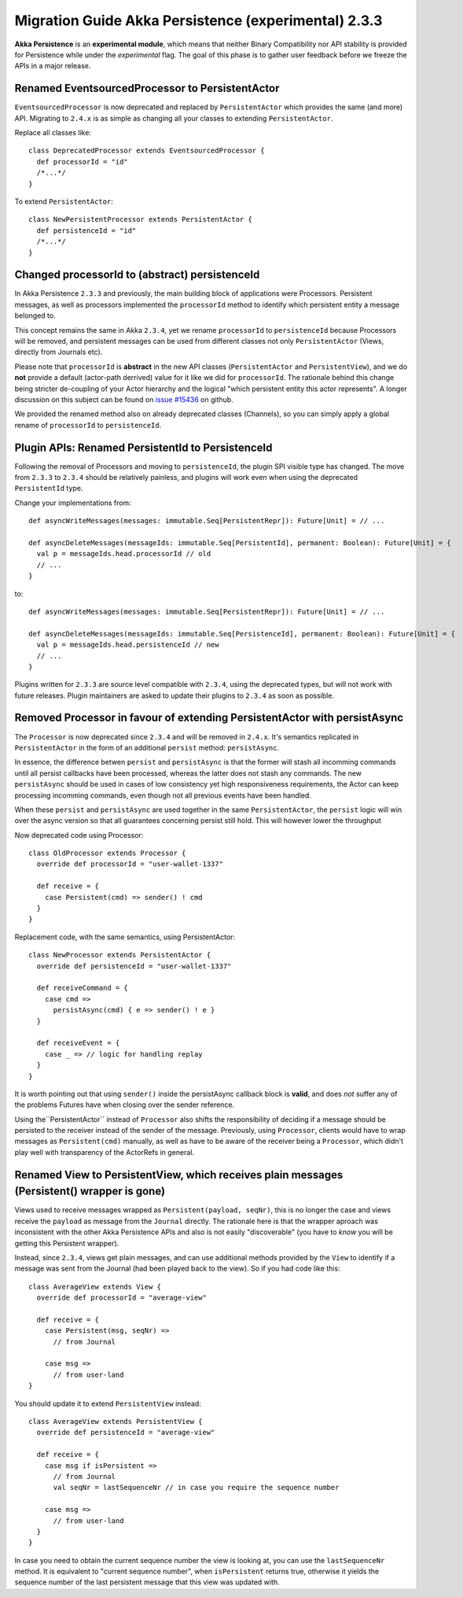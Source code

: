 .. _migration-guide-persistence-experimental-2.3.x-2.4.x:

#####################################################
Migration Guide Akka Persistence (experimental) 2.3.3
#####################################################

**Akka Persistence** is an **experimental module**, which means that neither Binary Compatibility nor API stability
is provided for Persistence while under the *experimental* flag. The goal of this phase is to gather user feedback
before we freeze the APIs in a major release.

Renamed EventsourcedProcessor to PersistentActor
================================================
``EventsourcedProcessor`` is now deprecated and replaced by ``PersistentActor`` which provides the same (and more) API.
Migrating to ``2.4.x`` is as simple as changing all your classes to extending  ``PersistentActor``.

Replace all classes like::

    class DeprecatedProcessor extends EventsourcedProcessor {
      def processorId = "id"
      /*...*/
    }

To extend ``PersistentActor``::

    class NewPersistentProcessor extends PersistentActor {
      def persistenceId = "id"
      /*...*/
    }


Changed processorId to (abstract) persistenceId
===============================================
In Akka Persistence ``2.3.3`` and previously, the main building block of applications were Processors.
Persistent messages, as well as processors implemented the ``processorId`` method to identify which persistent entity a message belonged to.

This concept remains the same in Akka ``2.3.4``, yet we rename ``processorId`` to ``persistenceId`` because Processors will be removed,
and persistent messages can be used from different classes not only ``PersistentActor`` (Views, directly from Journals etc).

Please note that ``processorId`` is **abstract** in the new API classes (``PersistentActor`` and ``PersistentView``),
and we do **not** provide a default (actor-path derrived) value for it like we did for ``processorId``.
The rationale behind this change being stricter de-coupling of your Actor hierarchy and the logical "which persistent entity this actor represents".
A longer discussion on this subject can be found on `issue #15436 <https://github.com/akka/akka/issues/15436>`_ on github.

We provided the renamed method also on already deprecated classes (Channels),
so you can simply apply a global rename of ``processorId`` to ``persistenceId``.

Plugin APIs: Renamed PersistentId to PersistenceId
==================================================
Following the removal of Processors and moving to ``persistenceId``, the plugin SPI visible type has changed.
The move from ``2.3.3`` to ``2.3.4`` should be relatively painless, and plugins will work even when using the deprecated ``PersistentId`` type.

Change your implementations from::

    def asyncWriteMessages(messages: immutable.Seq[PersistentRepr]): Future[Unit] = // ...

    def asyncDeleteMessages(messageIds: immutable.Seq[PersistentId], permanent: Boolean): Future[Unit] = {
      val p = messageIds.head.processorId // old
      // ...
    }

to::

    def asyncWriteMessages(messages: immutable.Seq[PersistentRepr]): Future[Unit] = // ...

    def asyncDeleteMessages(messageIds: immutable.Seq[PersistenceId], permanent: Boolean): Future[Unit] = {
      val p = messageIds.head.persistenceId // new
      // ...
    }

Plugins written for ``2.3.3`` are source level compatible with ``2.3.4``, using the deprecated types, but will not work with future releases.
Plugin maintainers are asked to update their plugins to ``2.3.4`` as soon as possible.

Removed Processor in favour of extending PersistentActor with persistAsync
==========================================================================

The ``Processor`` is now deprecated since ``2.3.4`` and will be removed in ``2.4.x``.
It's semantics replicated in ``PersistentActor`` in the form of an additional ``persist`` method: ``persistAsync``.

In essence, the difference betwen ``persist`` and ``persistAsync`` is that the former will stash all incomming commands
until all persist callbacks have been processed, whereas the latter does not stash any commands. The new ``persistAsync``
should be used in cases of low consistency yet high responsiveness requirements, the Actor can keep processing incomming
commands, even though not all previous events have been handled.

When these ``persist`` and ``persistAsync`` are used together in the same ``PersistentActor``, the ``persist``
logic will win over the async version so that all guarantees concerning persist still hold. This will however lower
the throughput

Now deprecated code using Processor::

    class OldProcessor extends Processor {
      override def processorId = "user-wallet-1337"

      def receive = {
        case Persistent(cmd) => sender() ! cmd
      }
    }

Replacement code, with the same semantics, using PersistentActor::

    class NewProcessor extends PersistentActor {
      override def persistenceId = "user-wallet-1337"

      def receiveCommand = {
        case cmd =>
          persistAsync(cmd) { e => sender() ! e }
      }

      def receiveEvent = {
        case _ => // logic for handling replay
      }
    }

It is worth pointing out that using ``sender()`` inside the persistAsync callback block is **valid**, and does *not* suffer
any of the problems Futures have when closing over the sender reference.

Using the``PersistentActor`` instead of ``Processor`` also shifts the responsibility of deciding if a message should be persisted
to the receiver instead of the sender of the message. Previously, using ``Processor``, clients would have to wrap messages as ``Persistent(cmd)``
manually, as well as have to be aware of the receiver being a ``Processor``, which didn't play well with transparency of the ActorRefs in general.

Renamed View to PersistentView, which receives plain messages (Persistent() wrapper is gone)
============================================================================================
Views used to receive messages wrapped as ``Persistent(payload, seqNr)``, this is no longer the case and views receive
the ``payload`` as message from the ``Journal`` directly. The rationale here is that the wrapper aproach was inconsistent
with the other Akka Persistence APIs and also is not easily "discoverable" (you have to *know* you will be getting this Persistent wrapper).

Instead, since ``2.3.4``, views get plain messages, and can use additional methods provided by the ``View`` to identify if a message
was sent from the Journal (had been played back to the view). So if you had code like this::

    class AverageView extends View {
      override def processorId = "average-view"

      def receive = {
        case Persistent(msg, seqNr) =>
          // from Journal

        case msg =>
          // from user-land
    }

You should update it to extend ``PersistentView`` instead::

    class AverageView extends PersistentView {
      override def persistenceId = "average-view"

      def receive = {
        case msg if isPersistent =>
          // from Journal
          val seqNr = lastSequenceNr // in case you require the sequence number

        case msg =>
          // from user-land
      }
    }

In case you need to obtain the current sequence number the view is looking at, you can use the ``lastSequenceNr`` method.
It is equivalent to "current sequence number", when ``isPersistent`` returns true, otherwise it yields the sequence number
of the last persistent message that this view was updated with.
